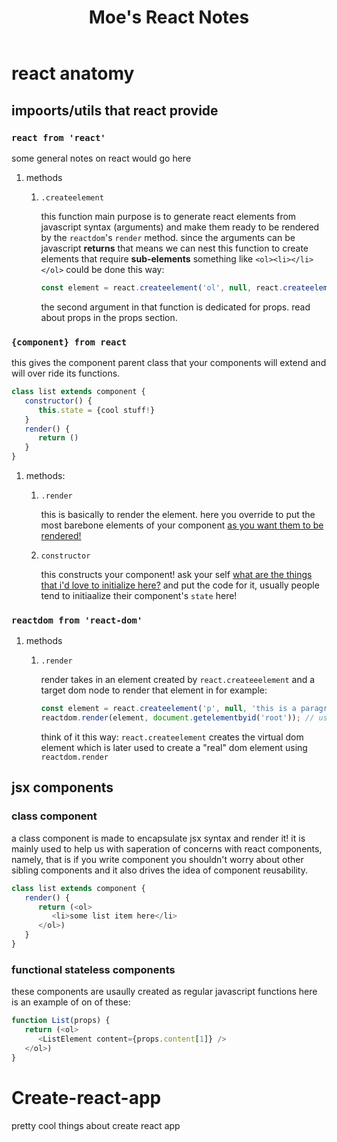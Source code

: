 
#+TITLE: Moe's React Notes
* react anatomy
** impoorts/utils that react provide


*** =react from 'react'= 
    some general notes on react would go here
**** methods
***** =.createelement=
      this function main purpose is to generate react elements from javascript syntax (arguments) and make them ready to be rendered by the =reactdom='s =render= method.
      since the arguments can be javascript *returns* that means we can nest this function to create elements that require *sub-elements* something like =<ol><li></li></ol>= could be done this way:
      #+begin_src js
          const element = react.createelement('ol', null, react.createelement('li', null, 'my first li element!'));
      #+end_src
      the second argument in that function is dedicated for props. read about props in the props section.


*** ={component} from react=
    this gives the component parent class that your components will extend and will over ride its functions.
    #+begin_src js
    class list extends component {
       constructor() {
          this.state = {cool stuff!}
       }
       render() {
          return ()
       }
    } 
    #+end_src
**** methods:
***** =.render=
      this is basically to render the element. here you override to put the most barebone elements of your component _as you want them to be rendered!_
***** =constructor=
      this constructs your component! ask your self _what are the things that i'd love to initialize here?_ and put the code for it, usually people tend to initiaalize their component's =state= here!


*** =reactdom from 'react-dom'=
**** methods
***** =.render=
      render takes in an element created by =react.createeelement= and a target dom node to render that element in for example:      
      #+begin_src js
          const element = react.createelement('p', null, 'this is a paragraph element');
          reactdom.render(element, document.getelementbyid('root')); // using jquery selector notation to find the correct element
      #+end_src
      
      think of it this way: =react.createelement= creates the virtual dom element which is later used to create a "real" dom element using =reactdom.render=




** jsx components
*** class component
    a class component is made to encapsulate jsx syntax and render it! it is mainly used to help us with saperation of concerns with react components, namely, that is if you write component you shouldn't worry about other sibling components and it also drives the idea of component reusability.
    #+begin_src js
    class list extends component {
       render() {
          return (<ol>
             <li>some list item here</li>
          </ol>)
       }
    }
    #+end_src
*** functional stateless components
    these components are usaully created as regular javascript functions here is an example of on of these:
    
    #+begin_src js
    function List(props) {
       return (<ol>
          <ListElement content={props.content[1]} />
       </ol>)
    }
    #+end_src
      
* Create-react-app

  pretty cool things about create react app
